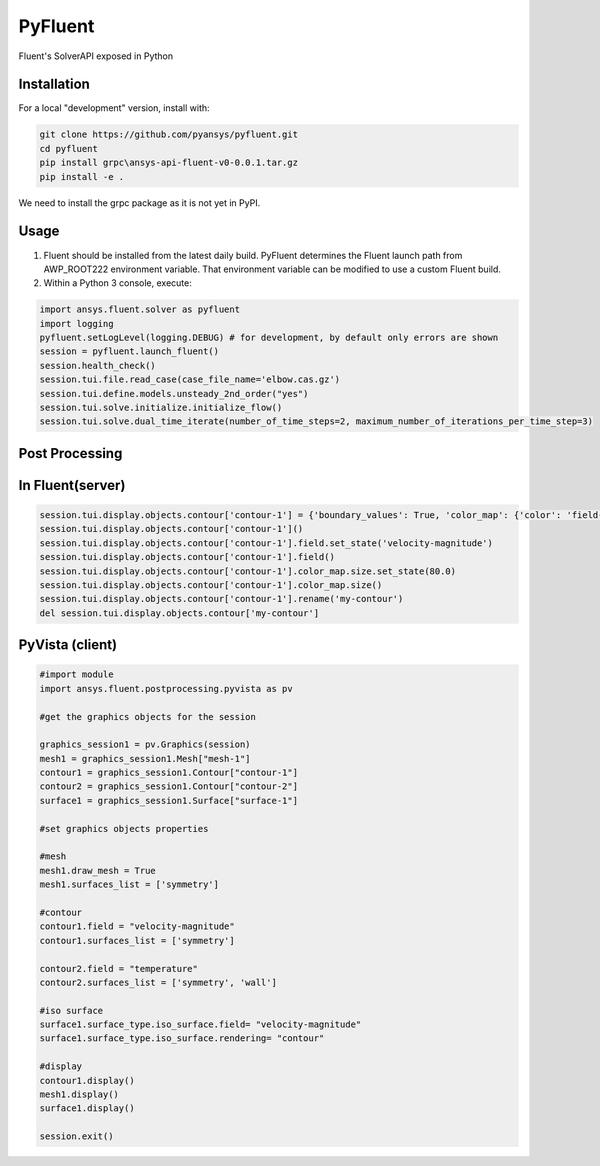 PyFluent
========
Fluent's SolverAPI exposed in Python

Installation
------------
For a local "development" version, install with:

.. code:: console

  git clone https://github.com/pyansys/pyfluent.git
  cd pyfluent
  pip install grpc\ansys-api-fluent-v0-0.0.1.tar.gz
  pip install -e .

We need to install the grpc package as it is not yet in PyPI.

Usage
-----
1) Fluent should be installed from the latest daily build. PyFluent determines the Fluent launch path from AWP_ROOT222 environment variable. That environment variable can be modified to use a custom Fluent build.
2) Within a Python 3 console, execute:

.. code:: python

  import ansys.fluent.solver as pyfluent  
  import logging
  pyfluent.setLogLevel(logging.DEBUG) # for development, by default only errors are shown
  session = pyfluent.launch_fluent()
  session.health_check()
  session.tui.file.read_case(case_file_name='elbow.cas.gz')
  session.tui.define.models.unsteady_2nd_order("yes")
  session.tui.solve.initialize.initialize_flow()
  session.tui.solve.dual_time_iterate(number_of_time_steps=2, maximum_number_of_iterations_per_time_step=3)
  
Post Processing
---------------

In Fluent(server)  
-----------------

.. code:: python

  session.tui.display.objects.contour['contour-1'] = {'boundary_values': True, 'color_map': {'color': 'field-velocity', 'font_automatic': True, 'font_name': 'Helvetica', 'font_size': 0.032, 'format': '%0.2e', 'length': 0.54, 'log_scale': False, 'position': 1, 'show_all': True, 'size': 100, 'user_skip': 9, 'visible': True, 'width': 6.0}, 'coloring': {'smooth': False}, 'contour_lines': False, 'display_state_name': 'None', 'draw_mesh': False, 'field': 'pressure', 'filled': True, 'mesh_object': '', 'node_values': True, 'range_option': {'auto_range_on': {'global_range': True}}, 'surfaces_list': [2, 5]}
  session.tui.display.objects.contour['contour-1']()
  session.tui.display.objects.contour['contour-1'].field.set_state('velocity-magnitude')
  session.tui.display.objects.contour['contour-1'].field()
  session.tui.display.objects.contour['contour-1'].color_map.size.set_state(80.0)
  session.tui.display.objects.contour['contour-1'].color_map.size()
  session.tui.display.objects.contour['contour-1'].rename('my-contour')
  del session.tui.display.objects.contour['my-contour']
  
PyVista (client)  
-----------------  

.. code:: python

  #import module
  import ansys.fluent.postprocessing.pyvista as pv

  #get the graphics objects for the session
  
  graphics_session1 = pv.Graphics(session)
  mesh1 = graphics_session1.Mesh["mesh-1"]
  contour1 = graphics_session1.Contour["contour-1"]
  contour2 = graphics_session1.Contour["contour-2"]
  surface1 = graphics_session1.Surface["surface-1"]

  #set graphics objects properties
  
  #mesh
  mesh1.draw_mesh = True
  mesh1.surfaces_list = ['symmetry']

  #contour
  contour1.field = "velocity-magnitude"
  contour1.surfaces_list = ['symmetry']

  contour2.field = "temperature"
  contour2.surfaces_list = ['symmetry', 'wall']

  #iso surface
  surface1.surface_type.iso_surface.field= "velocity-magnitude"
  surface1.surface_type.iso_surface.rendering= "contour"

  #display
  contour1.display()
  mesh1.display()
  surface1.display()
  
  session.exit()

